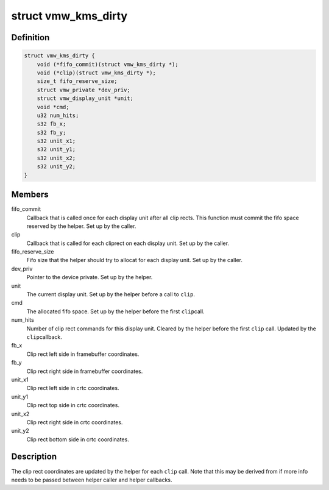 .. -*- coding: utf-8; mode: rst -*-
.. src-file: drivers/gpu/drm/vmwgfx/vmwgfx_kms.h

.. _`vmw_kms_dirty`:

struct vmw_kms_dirty
====================

.. c:type:: struct vmw_kms_dirty

    closure structure for the vmw_kms_helper_dirty function.

.. _`vmw_kms_dirty.definition`:

Definition
----------

.. code-block:: c

    struct vmw_kms_dirty {
        void (*fifo_commit)(struct vmw_kms_dirty *);
        void (*clip)(struct vmw_kms_dirty *);
        size_t fifo_reserve_size;
        struct vmw_private *dev_priv;
        struct vmw_display_unit *unit;
        void *cmd;
        u32 num_hits;
        s32 fb_x;
        s32 fb_y;
        s32 unit_x1;
        s32 unit_y1;
        s32 unit_x2;
        s32 unit_y2;
    }

.. _`vmw_kms_dirty.members`:

Members
-------

fifo_commit
    Callback that is called once for each display unit after
    all clip rects. This function must commit the fifo space reserved by the
    helper. Set up by the caller.

clip
    Callback that is called for each cliprect on each display unit.
    Set up by the caller.

fifo_reserve_size
    Fifo size that the helper should try to allocat for
    each display unit. Set up by the caller.

dev_priv
    Pointer to the device private. Set up by the helper.

unit
    The current display unit. Set up by the helper before a call to \ ``clip``\ .

cmd
    The allocated fifo space. Set up by the helper before the first \ ``clip``\ 
    call.

num_hits
    Number of clip rect commands for this display unit.
    Cleared by the helper before the first \ ``clip``\  call. Updated by the \ ``clip``\ 
    callback.

fb_x
    Clip rect left side in framebuffer coordinates.

fb_y
    Clip rect right side in framebuffer coordinates.

unit_x1
    Clip rect left side in crtc coordinates.

unit_y1
    Clip rect top side in crtc coordinates.

unit_x2
    Clip rect right side in crtc coordinates.

unit_y2
    Clip rect bottom side in crtc coordinates.

.. _`vmw_kms_dirty.description`:

Description
-----------

The clip rect coordinates are updated by the helper for each \ ``clip``\  call.
Note that this may be derived from if more info needs to be passed between
helper caller and helper callbacks.

.. This file was automatic generated / don't edit.


